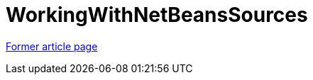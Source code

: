 // 
//     Licensed to the Apache Software Foundation (ASF) under one
//     or more contributor license agreements.  See the NOTICE file
//     distributed with this work for additional information
//     regarding copyright ownership.  The ASF licenses this file
//     to you under the Apache License, Version 2.0 (the
//     "License"); you may not use this file except in compliance
//     with the License.  You may obtain a copy of the License at
// 
//       http://www.apache.org/licenses/LICENSE-2.0
// 
//     Unless required by applicable law or agreed to in writing,
//     software distributed under the License is distributed on an
//     "AS IS" BASIS, WITHOUT WARRANTIES OR CONDITIONS OF ANY
//     KIND, either express or implied.  See the License for the
//     specific language governing permissions and limitations
//     under the License.
//

= WorkingWithNetBeansSources
:page-layout: wikimenu
:page-tags: wik
:jbake-status: published
:keywords: Apache NetBeans wiki WorkingWithNetBeansSources
:description: Apache NetBeans wiki WorkingWithNetBeansSources
:toc: left
:toc-title:
:page-syntax: true


link:https://web.archive.org/web/20160417014000/wiki.netbeans.org/WorkingWithNetBeansSources[Former article page]
